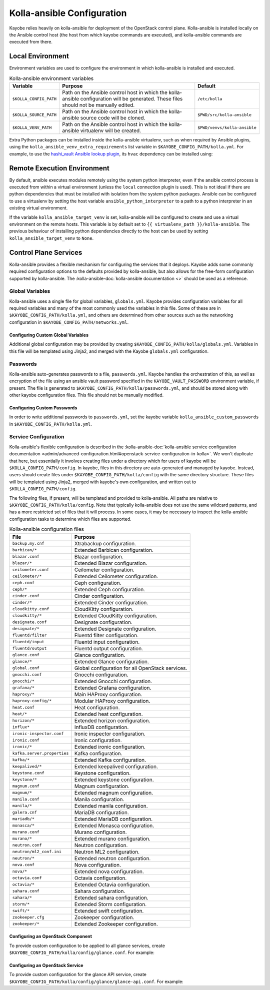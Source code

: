 ===========================
Kolla-ansible Configuration
===========================

Kayobe relies heavily on kolla-ansible for deployment of the OpenStack control
plane. Kolla-ansible is installed locally on the Ansible control host (the host
from which kayobe commands are executed), and kolla-ansible commands are
executed from there.

Local Environment
=================

Environment variables are used to configure the environment in which
kolla-ansible is installed and executed.

.. table:: Kolla-ansible environment variables

   ====================== ================================================== ============================
   Variable               Purpose                                            Default
   ====================== ================================================== ============================
   ``$KOLLA_CONFIG_PATH`` Path on the Ansible control host in which          ``/etc/kolla``
                          the kolla-ansible configuration will be generated.
                          These files should not be manually edited.
   ``$KOLLA_SOURCE_PATH`` Path on the Ansible control host in which          ``$PWD/src/kolla-ansible``
                          the kolla-ansible source code will be cloned.
   ``$KOLLA_VENV_PATH``   Path on the Ansible control host in which          ``$PWD/venvs/kolla-ansible``
                          the kolla-ansible virtualenv will be created.
   ====================== ================================================== ============================

Extra Python packages can be installed inside the kolla-ansible virtualenv,
such as when required by Ansible plugins, using the
``kolla_ansible_venv_extra_requirements`` list variable in
``$KAYOBE_CONFIG_PATH/kolla.yml``. For example, to use the `hashi_vault Ansible
lookup plugin
<https://docs.ansible.com/ansible/devel/plugins/lookup/hashi_vault.html>`_, its
``hvac`` dependency can be installed using:

.. code-block:: yaml
   :caption: ``$KAYOBE_CONFIG_PATH/kolla.yml``

   ---
   # Extra requirements to install inside the kolla-ansible virtualenv.
   kolla_ansible_venv_extra_requirements:
     - "hvac"

.. _configuration-kolla-ansible-venv:

Remote Execution Environment
============================

By default, ansible executes modules remotely using the system python
interpreter, even if the ansible control process is executed from within a
virtual environment (unless the ``local`` connection plugin is used).
This is not ideal if there are python dependencies that must be installed
with isolation from the system python packages. Ansible can be configured to
use a virtualenv by setting the host variable ``ansible_python_interpreter``
to a path to a python interpreter in an existing virtual environment.

If the variable ``kolla_ansible_target_venv`` is set, kolla-ansible will be
configured to create and use a virtual environment on the remote hosts.
This variable is by default set to ``{{ virtualenv_path }}/kolla-ansible``.
The previous behaviour of installing python dependencies directly to the host
can be used by setting ``kolla_ansible_target_venv`` to ``None``.

Control Plane Services
======================

Kolla-ansible provides a flexible mechanism for configuring the services that
it deploys. Kayobe adds some commonly required configuration options to the
defaults provided by kolla-ansible, but also allows for the free-form
configuration supported by kolla-ansible. The :kolla-ansible-doc:`kolla-ansible
documentation <>` should be used as a reference.

Global Variables
----------------

Kolla-ansible uses a single file for global variables, ``globals.yml``. Kayobe
provides configuration variables for all required variables and many of the
most commonly used the variables in this file. Some of these are in
``$KAYOBE_CONFIG_PATH/kolla.yml``, and others are determined from other sources
such as the networking configuration in ``$KAYOBE_CONFIG_PATH/networks.yml``.

Configuring Custom Global Variables
^^^^^^^^^^^^^^^^^^^^^^^^^^^^^^^^^^^

Additional global configuration may be provided by creating
``$KAYOBE_CONFIG_PATH/kolla/globals.yml``. Variables in this file will be
templated using Jinja2, and merged with the Kayobe ``globals.yml``
configuration.

.. code-block:: yaml
   :caption: ``$KAYOBE_CONFIG_PATH/kolla/globals.yml``

   ---
   # Use a custom tag for the nova-api container image.
   nova_api_tag: v1.2.3

Passwords
---------

Kolla-ansible auto-generates passwords to a file, ``passwords.yml``. Kayobe
handles the orchestration of this, as well as encryption of the file using an
ansible vault password specified in the ``KAYOBE_VAULT_PASSWORD`` environment
variable, if present. The file is generated to
``$KAYOBE_CONFIG_PATH/kolla/passwords.yml``, and should be stored along with
other kayobe configuration files. This file should not be manually modified.

Configuring Custom Passwords
^^^^^^^^^^^^^^^^^^^^^^^^^^^^

In order to write additional passwords to ``passwords.yml``, set the kayobe
variable ``kolla_ansible_custom_passwords`` in
``$KAYOBE_CONFIG_PATH/kolla.yml``.

.. code-block:: yaml
   :caption: ``$KAYOBE_CONFIG_PATH/kolla.yml``

   ---
   # Dictionary containing custom passwords to add or override in the Kolla
   # passwords file.
   kolla_ansible_custom_passwords: >
     {{ kolla_ansible_default_custom_passwords |
        combine({'my_custom_password': 'correcthorsebatterystaple'}) }}

Service Configuration
---------------------

Kolla-ansible's flexible configuration is described in the
:kolla-ansible-doc:`kolla-ansible service configuration documentation
<admin/advanced-configuration.html#openstack-service-configuration-in-kolla>`.
We won't duplicate that here, but essentially it involves creating files under
a directory which for users of kayobe will be ``$KOLLA_CONFIG_PATH/config``. In
kayobe, files in this directory are auto-generated and managed by kayobe.
Instead, users should create files under ``$KAYOBE_CONFIG_PATH/kolla/config``
with the same directory structure.  These files will be templated using Jinja2,
merged with kayobe's own configuration, and written out to
``$KOLLA_CONFIG_PATH/config``.

The following files, if present, will be templated and provided to
kolla-ansible.  All paths are relative to ``$KAYOBE_CONFIG_PATH/kolla/config``.
Note that typically kolla-ansible does not use the same wildcard patterns, and
has a more restricted set of files that it will process.  In some cases, it may
be necessary to inspect the kolla-ansible configuration tasks to determine
which files are supported.

.. table:: Kolla-ansible configuration files

   =============================== =======================================================
   File                            Purpose
   =============================== =======================================================
   ``backup.my.cnf``               Xtrabackup configuration.
   ``barbican/*``                  Extended Barbican configuration.
   ``blazar.conf``                 Blazar configuration.
   ``blazar/*``                    Extended Blazar configuration.
   ``ceilometer.conf``             Ceilometer configuration.
   ``ceilometer/*``                Extended Ceilometer configuration.
   ``ceph.conf``                   Ceph configuration.
   ``ceph/*``                      Extended Ceph configuration.
   ``cinder.conf``                 Cinder configuration.
   ``cinder/*``                    Extended Cinder configuration.
   ``cloudkitty.conf``             CloudKitty configuration.
   ``cloudkitty/*``                Extended CloudKitty configuration.
   ``designate.conf``              Designate configuration.
   ``designate/*``                 Extended Designate configuration.
   ``fluentd/filter``              Fluentd filter configuration.
   ``fluentd/input``               Fluentd input configuration.
   ``fluentd/output``              Fluentd output configuration.
   ``glance.conf``                 Glance configuration.
   ``glance/*``                    Extended Glance configuration.
   ``global.conf``                 Global configuration for all OpenStack services.
   ``gnocchi.conf``                Gnocchi configuration.
   ``gnocchi/*``                   Extended Gnocchi configuration.
   ``grafana/*``                   Extended Grafana configuration.
   ``haproxy/*``                   Main HAProxy configuration.
   ``haproxy-config/*``            Modular HAProxy configuration.
   ``heat.conf``                   Heat configuration.
   ``heat/*``                      Extended heat configuration.
   ``horizon/*``                   Extended horizon configuration.
   ``influx*``                     InfluxDB configuration.
   ``ironic-inspector.conf``       Ironic inspector configuration.
   ``ironic.conf``                 Ironic configuration.
   ``ironic/*``                    Extended ironic configuration.
   ``kafka.server.properties``     Kafka configuration.
   ``kafka/*``                     Extended Kafka configuration.
   ``keepalived/*``                Extended keepalived configuration.
   ``keystone.conf``               Keystone configuration.
   ``keystone/*``                  Extended keystone configuration.
   ``magnum.conf``                 Magnum configuration.
   ``magnum/*``                    Extended magnum configuration.
   ``manila.conf``                 Manila configuration.
   ``manila/*``                    Extended manila configuration.
   ``galera.cnf``                  MariaDB configuration.
   ``mariadb/*``                   Extended MariaDB configuration.
   ``monasca/*``                   Extended Monasca configuration.
   ``murano.conf``                 Murano configuration.
   ``murano/*``                    Extended murano configuration.
   ``neutron.conf``                Neutron configuration.
   ``neutron/ml2_conf.ini``        Neutron ML2 configuration.
   ``neutron/*``                   Extended neutron configuration.
   ``nova.conf``                   Nova configuration.
   ``nova/*``                      Extended nova configuration.
   ``octavia.conf``                Octavia configuration.
   ``octavia/*``                   Extended Octavia configuration.
   ``sahara.conf``                 Sahara configuration.
   ``sahara/*``                    Extended sahara configuration.
   ``storm/*``                     Extended Storm configuration.
   ``swift/*``                     Extended swift configuration.
   ``zookeeper.cfg``               Zookeeper configuration.
   ``zookeeper/*``                 Extended Zookeeper configuration.
   =============================== =======================================================

Configuring an OpenStack Component
^^^^^^^^^^^^^^^^^^^^^^^^^^^^^^^^^^

To provide custom configuration to be applied to all glance services, create
``$KAYOBE_CONFIG_PATH/kolla/config/glance.conf``.  For example:

.. code-block:: yaml
   :caption: ``$KAYOBE_CONFIG_PATH/kolla/config/glance.conf``

   [DEFAULT]
   api_limit_max = 500

Configuring an OpenStack Service
^^^^^^^^^^^^^^^^^^^^^^^^^^^^^^^^

To provide custom configuration for the glance API service, create
``$KAYOBE_CONFIG_PATH/kolla/config/glance/glance-api.conf``.  For example:

.. code-block:: yaml
   :caption: ``$KAYOBE_CONFIG_PATH/kolla/config/glance/glance-api.conf``

   [DEFAULT]
   api_limit_max = 500
